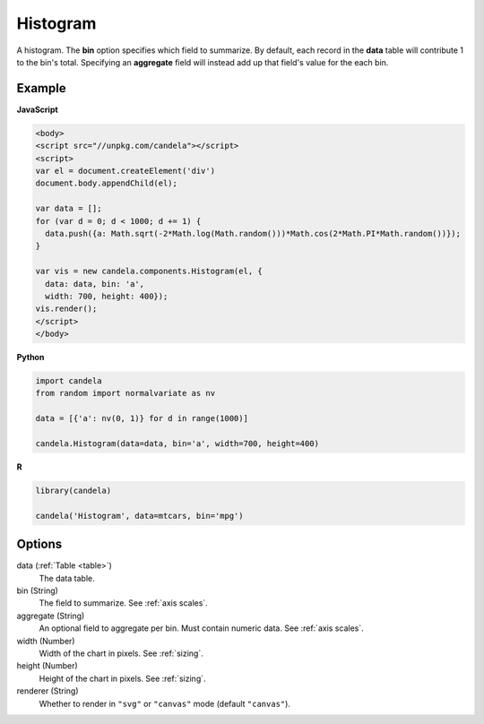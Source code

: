 =================
    Histogram
=================

A histogram. The **bin** option specifies which field to summarize. By default,
each record in the **data** table will contribute 1 to the bin's total.
Specifying an **aggregate** field will instead add up that field's value for
the each bin.

Example
=======

.. raw:: html

    <div id="histogram-example"></div>
    <script type="text/javascript" >
        var el = document.getElementById('histogram-example');

        var data = [];
        for (var d = 0; d < 1000; d += 1) {
          data.push({a: Math.sqrt(-2*Math.log(Math.random()))*Math.cos(2*Math.PI*Math.random())});
        }

        var vis = new candela.components.Histogram(el, {
          data: data, bin: 'a',
          width: 700, height: 400});
        vis.render();
    </script>

**JavaScript**

.. code-block:: html

    <body>
    <script src="//unpkg.com/candela"></script>
    <script>
    var el = document.createElement('div')
    document.body.appendChild(el);

    var data = [];
    for (var d = 0; d < 1000; d += 1) {
      data.push({a: Math.sqrt(-2*Math.log(Math.random()))*Math.cos(2*Math.PI*Math.random())});
    }

    var vis = new candela.components.Histogram(el, {
      data: data, bin: 'a',
      width: 700, height: 400});
    vis.render();
    </script>
    </body>

**Python**

.. code-block:: python

    import candela
    from random import normalvariate as nv

    data = [{'a': nv(0, 1)} for d in range(1000)]

    candela.Histogram(data=data, bin='a', width=700, height=400)

**R**

.. code-block:: r

    library(candela)

    candela('Histogram', data=mtcars, bin='mpg')

Options
=======

data (:ref:`Table <table>`)
    The data table.

bin (String)
    The field to summarize. See :ref:`axis scales`.

aggregate (String)
    An optional field to aggregate per bin. Must contain numeric data. See
    :ref:`axis scales`.

width (Number)
    Width of the chart in pixels. See :ref:`sizing`.

height (Number)
    Height of the chart in pixels. See :ref:`sizing`.

renderer (String)
    Whether to render in ``"svg"`` or ``"canvas"`` mode (default ``"canvas"``).
